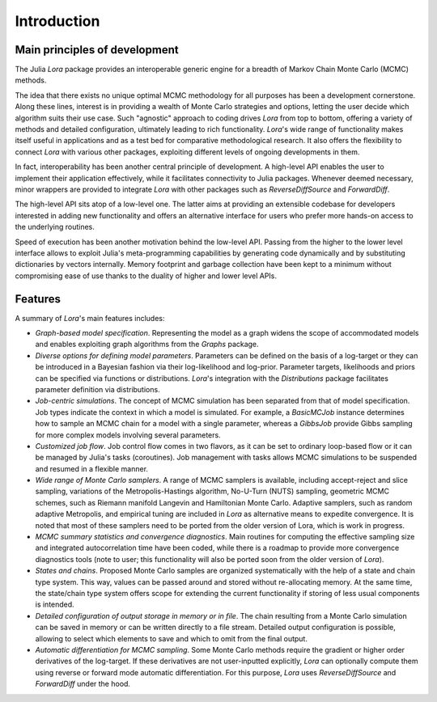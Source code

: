 .. _introduction:

Introduction
------------------------------------------------------------------------------------------

.. _principles:

Main principles of development
~~~~~~~~~~~~~~~~~~~~~~~~~~~~~~~~~~~~~~~~~~~~~~~~~~~~~~~~~~~~~~~~~~~~~~~~~~~~~~~~~~~~~~~~~~

The Julia *Lora* package provides an interoperable generic engine for a breadth of Markov Chain Monte Carlo (MCMC) methods.

The idea that there exists no unique optimal MCMC methodology for all purposes has been a development cornerstone. Along
these lines, interest is in providing a wealth of Monte Carlo strategies and options, letting the user decide which
algorithm suits their use case. Such "agnostic" approach to coding drives *Lora* from top to bottom, offering a variety of
methods and detailed configuration, ultimately leading to rich functionality. *Lora*'s wide range of functionality makes
itself useful in applications and as a test bed for comparative methodological research. It also offers the flexibility to
connect *Lora* with various other packages, exploiting different levels of ongoing developments in them.

In fact, interoperability has been another central principle of development. A high-level API enables the user to implement
their application effectively, while it facilitates connectivity to Julia packages. Whenever deemed necessary, minor wrappers
are provided to integrate *Lora* with other packages such as *ReverseDiffSource* and *ForwardDiff*.

The high-level API sits atop of a low-level one. The latter aims at providing an extensible codebase for developers
interested in adding new functionality and offers an alternative interface for users who prefer more hands-on access to the
underlying routines.

Speed of execution has been another motivation behind the low-level API. Passing from the higher to the lower level interface
allows to exploit Julia's meta-programming capabilities by generating code dynamically and by substituting dictionaries by
vectors internally. Memory footprint and garbage collection have been kept to a minimum without compromising ease of use
thanks to the duality of higher and lower level APIs.

.. _features:

Features
~~~~~~~~~~~~~~~~~~~~~~~~~~~~~~~~~~~~~~~~~~~~~~~~~~~~~~~~~~~~~~~~~~~~~~~~~~~~~~~~~~~~~~~~~~

A summary of *Lora*'s main features includes:

* *Graph-based model specification*. Representing the model as a graph widens the scope of accommodated models and enables \
  exploiting graph algorithms from the *Graphs* package.

* *Diverse options for defining model parameters*. Parameters can be defined on the basis of a log-target or they can be
  introduced in a Bayesian fashion via their log-likelihood and log-prior. Parameter targets, likelihoods and priors can be
  specified via functions or distributions. *Lora*'s integration with the *Distributions* package facilitates
  parameter definition via distributions.

* *Job-centric simulations*. The concept of MCMC simulation has been separated from that of model specification. Job types
  indicate the context in which a model is simulated. For example, a *BasicMCJob* instance determines how to sample an MCMC
  chain for a model with a single parameter, whereas a *GibbsJob* provide Gibbs sampling for more complex models involving
  several parameters.

* *Customized job flow*. Job control flow comes in two flavors, as it can be set to ordinary loop-based flow or it can be
  managed by Julia's tasks (coroutines). Job management with tasks allows MCMC simulations to be suspended and resumed in
  a flexible manner.

* *Wide range of Monte Carlo samplers*. A range of MCMC samplers is available, including accept-reject and slice sampling,
  variations of the Metropolis-Hastings algorithm, No-U-Turn (NUTS) sampling, geometric MCMC schemes, such as Riemann
  manifold Langevin and Hamiltonian Monte Carlo. Adaptive samplers, such as random adaptive Metropolis, and empirical tuning
  are included in *Lora* as alternative means to expedite convergence. It is noted that most of these samplers need to be
  ported from the older version of Lora, which is work in progress.

* *MCMC summary statistics and convergence diagnostics*. Main routines for computing the effective sampling size and
  integrated autocorrelation time have been coded, while there is a roadmap to provide more convergence diagnostics tools
  (note to user; this functionality will also be ported soon from the older version of *Lora*).

* *States and chains*. Proposed Monte Carlo samples are organized systematically with the help of a state and chain type
  system. This way, values can be passed around and stored without re-allocating memory. At the same time, the state/chain
  type system offers scope for extending the current functionality if storing of less usual components is intended.

* *Detailed configuration of output storage in memory or in file*. The chain resulting from a Monte Carlo simulation can be
  saved in memory or can be written directly to a file stream. Detailed output configuration is possible, allowing to
  select which elements to save and which to omit from the final output.

* *Automatic differentiation for MCMC sampling*. Some Monte Carlo methods require the gradient or higher order derivatives of
  the log-target. If these derivatives are not user-inputted explicitly, *Lora* can optionally compute them using reverse or
  forward mode automatic differentiation. For this purpose, *Lora* uses *ReverseDiffSource* and *ForwardDiff* under the
  hood.
